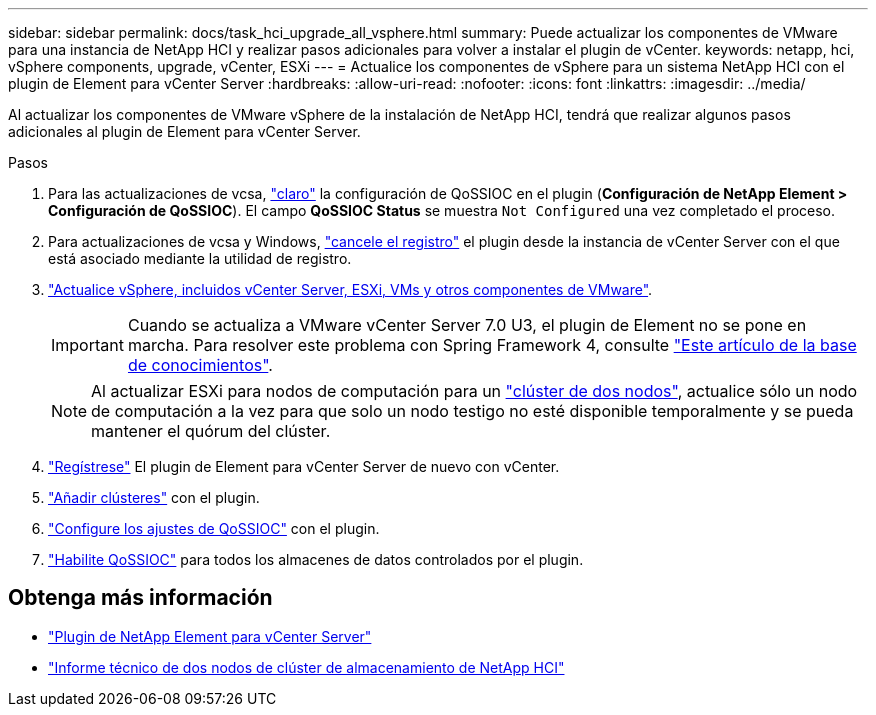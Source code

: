 ---
sidebar: sidebar 
permalink: docs/task_hci_upgrade_all_vsphere.html 
summary: Puede actualizar los componentes de VMware para una instancia de NetApp HCI y realizar pasos adicionales para volver a instalar el plugin de vCenter. 
keywords: netapp, hci, vSphere components, upgrade, vCenter, ESXi 
---
= Actualice los componentes de vSphere para un sistema NetApp HCI con el plugin de Element para vCenter Server
:hardbreaks:
:allow-uri-read: 
:nofooter: 
:icons: font
:linkattrs: 
:imagesdir: ../media/


[role="lead"]
Al actualizar los componentes de VMware vSphere de la instalación de NetApp HCI, tendrá que realizar algunos pasos adicionales al plugin de Element para vCenter Server.

.Pasos
. Para las actualizaciones de vcsa, https://docs.netapp.com/us-en/vcp/vcp_task_qossioc.html#clear-qossioc-settings["claro"^] la configuración de QoSSIOC en el plugin (*Configuración de NetApp Element > Configuración de QoSSIOC*). El campo *QoSSIOC Status* se muestra `Not Configured` una vez completado el proceso.
. Para actualizaciones de vcsa y Windows, https://docs.netapp.com/us-en/vcp/task_vcp_unregister.html["cancele el registro"^] el plugin desde la instancia de vCenter Server con el que está asociado mediante la utilidad de registro.
. https://docs.vmware.com/en/VMware-vSphere/6.7/com.vmware.vcenter.upgrade.doc/GUID-7AFB6672-0B0B-4902-B254-EE6AE81993B2.html["Actualice vSphere, incluidos vCenter Server, ESXi, VMs y otros componentes de VMware"^].
+

IMPORTANT: Cuando se actualiza a VMware vCenter Server 7.0 U3, el plugin de Element no se pone en marcha. Para resolver este problema con Spring Framework 4, consulte https://kb.netapp.com/Advice_and_Troubleshooting/Hybrid_Cloud_Infrastructure/NetApp_HCI/vCenter_plug-in_deployment_fails_after_upgrading_vCenter_to_version_7.0_U3["Este artículo de la base de conocimientos"^].

+

NOTE: Al actualizar ESXi para nodos de computación para un https://www.netapp.com/pdf.html?item=/media/9489-tr-4823.pdf["clúster de dos nodos"^], actualice sólo un nodo de computación a la vez para que solo un nodo testigo no esté disponible temporalmente y se pueda mantener el quórum del clúster.

. https://docs.netapp.com/us-en/vcp/vcp_task_getstarted.html#register-the-plug-in-with-vcenter["Regístrese"^] El plugin de Element para vCenter Server de nuevo con vCenter.
. https://docs.netapp.com/us-en/vcp/vcp_task_getstarted.html#add-storage-clusters-for-use-with-the-plug-in["Añadir clústeres"^] con el plugin.
. https://docs.netapp.com/us-en/vcp/vcp_task_getstarted.html#configure-qossioc-settings-using-the-plug-in["Configure los ajustes de QoSSIOC"^] con el plugin.
. https://docs.netapp.com/us-en/vcp/vcp_task_qossioc.html#enabling-qossioc-automation-on-datastores["Habilite QoSSIOC"^] para todos los almacenes de datos controlados por el plugin.


[discrete]
== Obtenga más información

* https://docs.netapp.com/us-en/vcp/index.html["Plugin de NetApp Element para vCenter Server"^]
* https://www.netapp.com/pdf.html?item=/media/9489-tr-4823.pdf["Informe técnico de dos nodos de clúster de almacenamiento de NetApp HCI"^]

